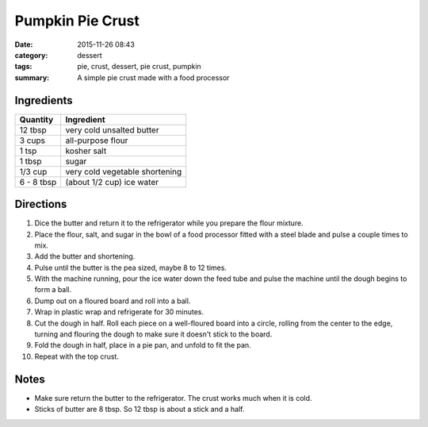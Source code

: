 ------------------
Pumpkin Pie Crust
------------------

:date: 2015-11-26 08:43
:category: dessert
:tags: pie, crust, dessert, pie crust, pumpkin
:summary: A simple pie crust made with a food processor

.. image:: {static}/images/pumpkin-pie.jpg
    :alt: Pumpkin pie waiting to be put in the oven
    :class: max-w-full h-auto rounded mx-auto


Ingredients
=============

=========== ===========================
Quantity     Ingredient
=========== ===========================
12 tbsp     very cold unsalted butter
3 cups      all-purpose flour
1 tsp       kosher salt
1 tbsp      sugar
1/3 cup     very cold vegetable shortening
6 - 8 tbsp  (about 1/2 cup) ice water
=========== ===========================

Directions
============

#. Dice the butter and return it to the refrigerator while you prepare the
   flour mixture.
#. Place the flour, salt, and sugar in the bowl of a food processor
   fitted with a steel blade and pulse a couple times to mix.
#. Add the butter and shortening.
#. Pulse until the butter is the pea sized, maybe 8 to 12 times.
#. With the machine running, pour the ice water down the feed tube
   and pulse the machine until the dough begins to form a ball.
#. Dump out on a floured board and roll into a ball.
#. Wrap in plastic wrap and refrigerate for 30 minutes.
#. Cut the dough in half. Roll each piece on a well-floured board
   into a circle, rolling from the center to the edge, turning
   and flouring the dough to make sure it doesn't stick to the board.
#. Fold the dough in half, place in a pie pan, and unfold to fit the pan.
#. Repeat with the top crust.

Notes
======

* Make sure return the butter to the refrigerator. The crust works much when
  it is cold.
* Sticks of butter are 8 tbsp. So 12 tbsp is about a stick and a half.
